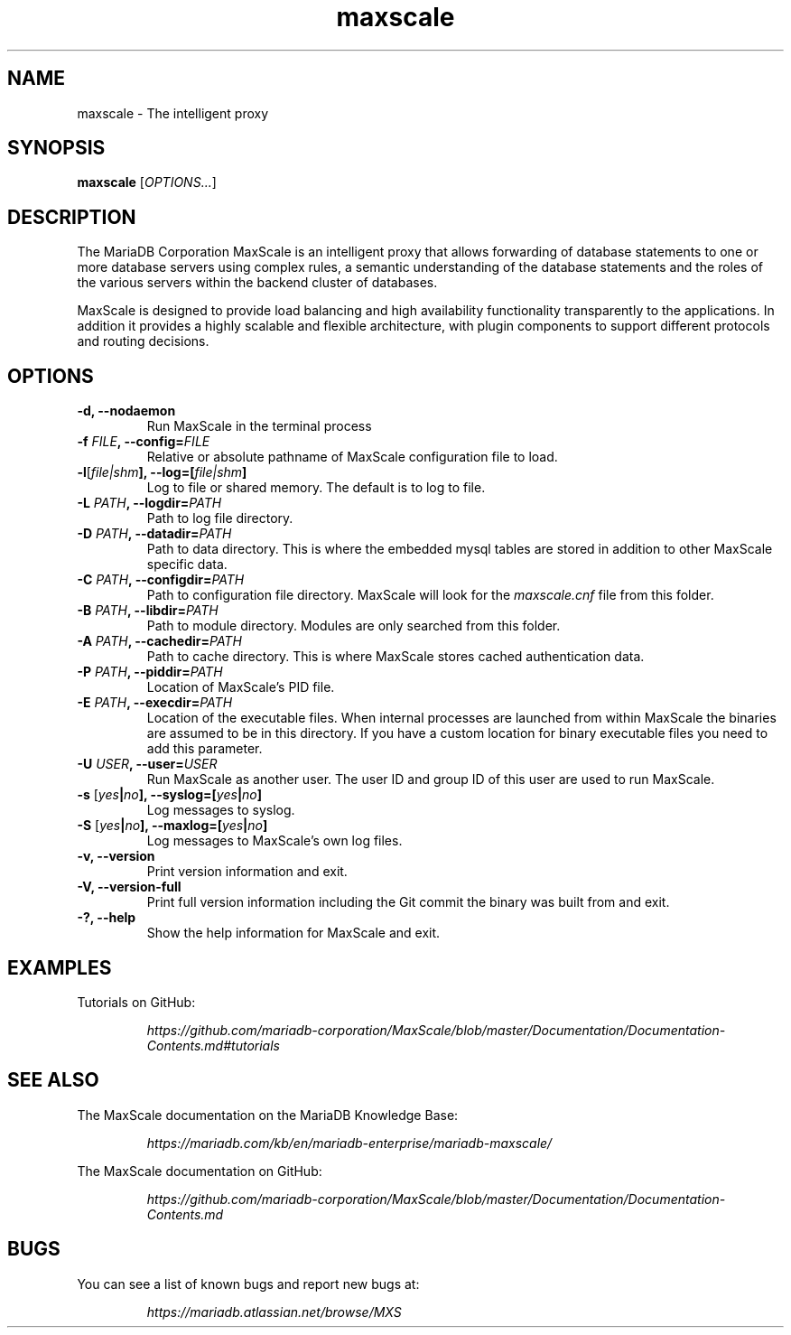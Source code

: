 .TH maxscale 1
.SH NAME
maxscale - The intelligent proxy
.SH SYNOPSIS
.B maxscale
[\fIOPTIONS...\fR]
.SH DESCRIPTION
The MariaDB Corporation MaxScale is an intelligent proxy that allows forwarding of
database statements to one or more database servers using complex rules,
a semantic understanding of the database statements and the roles of
the various servers within the backend cluster of databases.

MaxScale is designed to provide load balancing and high availability
functionality transparently to the applications. In addition it provides
a highly scalable and flexible architecture, with plugin components to
support different protocols and routing decisions.

.SH OPTIONS
.TP
.BR "-d, --nodaemon"
Run MaxScale in the terminal process
.TP
.BR -f " \fIFILE\fB, --config=\fIFILE\fR"
Relative or absolute pathname of MaxScale configuration file to load.
.TP
.BR -l "[\fIfile|shm\fB], --log=[\fIfile|shm\fB]"
Log to file or shared memory. The default is to log to file.
.TP
.BR -L " \fIPATH\fB, --logdir=\fIPATH\fB"
Path to log file directory.
.TP
.BR -D " \fIPATH\fB, --datadir=\fIPATH\fB"
Path to data directory. This is where the embedded mysql tables are stored in addition to other MaxScale specific data.
.TP
.BR -C " \fIPATH\fB, --configdir=\fIPATH\fB"
Path to configuration file directory. MaxScale will look for the \fImaxscale.cnf\fR file from this folder.
.TP
.BR -B " \fIPATH\fB, --libdir=\fIPATH\fB"
Path to module directory. Modules are only searched from this folder.
.TP
.BR -A " \fIPATH\fB, --cachedir=\fIPATH\fB"
Path to cache directory. This is where MaxScale stores cached authentication data.
.TP
.BR -P " \fIPATH\fB, --piddir=\fIPATH\fB"
Location of MaxScale's PID file.
.TP
.BR -E " \fIPATH\fB, --execdir=\fIPATH\fB"
Location of the executable files. When internal processes are launched from within MaxScale the binaries are assumed to be in this directory. If you have a custom location for binary executable files you need to add this parameter.
.TP
.BR -U " \fIUSER\fB, --user=\fIUSER\fB"
Run MaxScale as another user. The user ID and group ID of this user are used to run MaxScale.
.TP
.BR -s " [\fIyes\fB|\fIno\fB], --syslog=[\fIyes\fB|\fIno\fB]"
Log messages to syslog.
.TP
.BR -S " [\fIyes\fB|\fIno\fB], \fB--maxlog=[\fIyes\fB|\fIno\fB]"
Log messages to MaxScale's own log files.
.TP
.BR "-v, --version"
Print version information and exit.
.TP
.BR "-V, --version-full"
Print full version information including the Git commit the binary was built from and exit.
.TP
.BR "-?, --help"
Show the help information for MaxScale and exit.
.SH EXAMPLES
Tutorials on GitHub:

.RS
.I https://github.com/mariadb-corporation/MaxScale/blob/master/Documentation/Documentation-Contents.md#tutorials
.RE
.SH SEE ALSO
The MaxScale documentation on the MariaDB Knowledge Base:

.RS
.I https://mariadb.com/kb/en/mariadb-enterprise/mariadb-maxscale/
.RE

The MaxScale documentation on GitHub:

.RS
.I https://github.com/mariadb-corporation/MaxScale/blob/master/Documentation/Documentation-Contents.md
.RE
.SH BUGS
You can see a list of known bugs and report new bugs at:

.RS
.I https://mariadb.atlassian.net/browse/MXS
.RE
